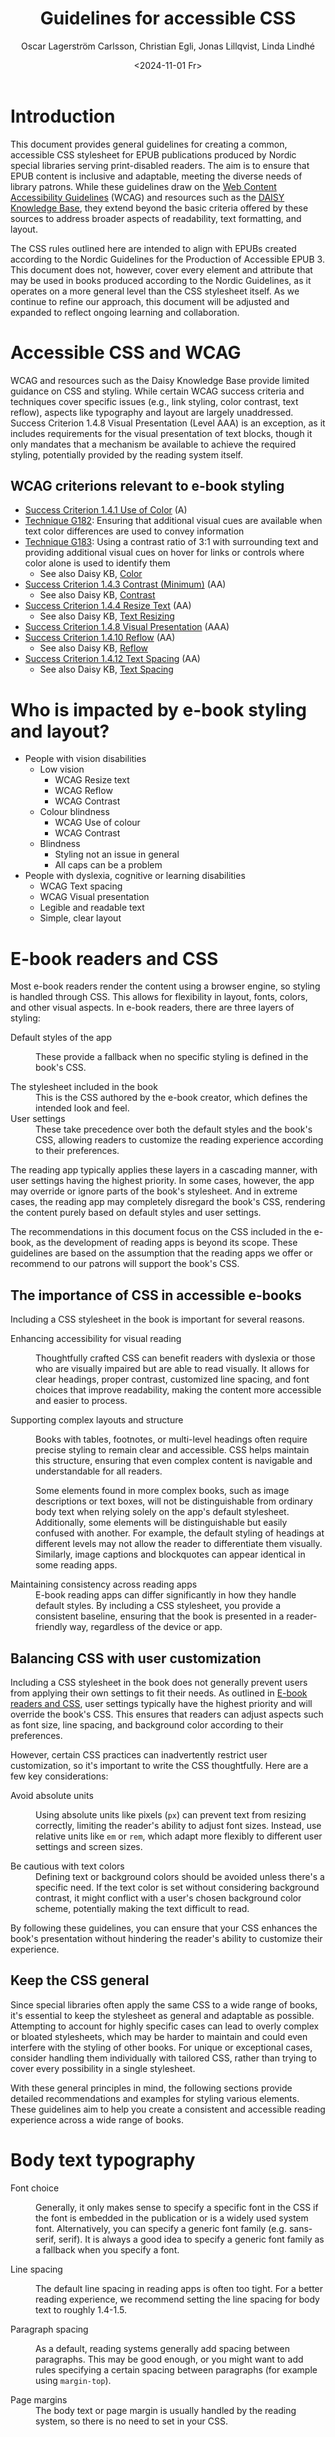 #+title: Guidelines for accessible CSS
#+date: <2024-11-01 Fr>
#+author: Oscar Lagerström Carlsson, Christian Egli, Jonas Lillqvist, Linda Lindhé

* Introduction
This document provides general guidelines for creating a common,
accessible CSS stylesheet for EPUB publications produced by Nordic
special libraries serving print-disabled readers. The aim is to ensure
that EPUB content is inclusive and adaptable, meeting the diverse
needs of library patrons. While these guidelines draw on the [[https://www.w3.org/WAI/standards-guidelines/wcag/][Web
Content Accessibility Guidelines]] (WCAG) and resources such as the
[[https://kb.daisy.org/publishing/docs/][DAISY Knowledge Base]], they extend beyond the basic criteria offered by
these sources to address broader aspects of readability, text
formatting, and layout.

The CSS rules outlined here are intended to align with EPUBs created
according to the Nordic Guidelines for the Production of Accessible
EPUB 3. This document does not, however, cover every element and
attribute that may be used in books produced according to the Nordic
Guidelines, as it operates on a more general level than the CSS
stylesheet itself. As we continue to refine our approach, this document
will be adjusted and expanded to reflect ongoing learning and
collaboration.

* Accessible CSS and WCAG

WCAG and resources such as the Daisy Knowledge Base provide limited
guidance on CSS and styling. While certain WCAG success criteria and
techniques cover specific issues (e.g., link styling, color contrast,
text reflow), aspects like typography and layout are largely
unaddressed. Success Criterion 1.4.8 Visual Presentation (Level AAA) is
an exception, as it includes requirements for the visual presentation of
text blocks, though it only mandates that a mechanism be available to
achieve the required styling, potentially provided by the reading system
itself.

** WCAG criterions relevant to e-book styling
- [[https://www.w3.org/TR/WCAG21/#use-of-color][Success Criterion 1.4.1 Use of Color]] (A)
- [[https://www.w3.org/WAI/WCAG21/Techniques/general/G182][Technique G182]]: Ensuring that additional visual cues are available
  when text color differences are used to convey information
- [[https://www.w3.org/WAI/WCAG21/Techniques/general/G183][Technique G183]]: Using a contrast ratio of 3:1 with surrounding text
  and providing additional visual cues on hover for links or controls
  where color alone is used to identify them
  - See also Daisy KB, [[https://kb.daisy.org/publishing/docs/css/color.html][Color]]
- [[https://www.w3.org/TR/WCAG21/#contrast-minimum][Success Criterion 1.4.3 Contrast (Minimum)]] (AA)
  - See also Daisy KB, [[https://kb.daisy.org/publishing/docs/css/contrast.html][Contrast]]
- [[https://www.w3.org/TR/WCAG21/#resize-text][Success Criterion 1.4.4 Resize Text]] (AA)
  - See also Daisy KB, [[https://kb.daisy.org/publishing/docs/css/text-resize.html][Text Resizing]]
- [[https://www.w3.org/TR/WCAG21/#visual-presentation][Success Criterion 1.4.8 Visual Presentation]] (AAA)
- [[https://www.w3.org/TR/WCAG21/#reflow][Success Criterion 1.4.10 Reflow]] (AA)
  - See also Daisy KB, [[https://kb.daisy.org/publishing/docs/css/reflow.html][Reflow]]
- [[https://www.w3.org/TR/WCAG21/#text-spacing][Success Criterion 1.4.12 Text Spacing]] (AA)
  - See also Daisy KB, [[https://kb.daisy.org/publishing/docs/css/text-spacing.html][Text Spacing]]

* Who is impacted by e-book styling and layout?
- People with vision disabilities
  - Low vision
    - WCAG Resize text
    - WCAG Reflow
    - WCAG Contrast
  - Colour blindness
    - WCAG Use of colour
    - WCAG Contrast
  - Blindness
    - Styling not an issue in general
    - All caps can be a problem
- People with dyslexia, cognitive or learning disabilities
  - WCAG Text spacing
  - WCAG Visual presentation
  - Legible and readable text
  - Simple, clear layout

* E-book readers and CSS
:PROPERTIES:
:CUSTOM_ID:       e-book_readers_ref
:END:

Most e-book readers render the content using a browser engine, so
styling is handled through CSS. This allows for flexibility in layout,
fonts, colors, and other visual aspects. In e-book readers, there are
three layers of styling:

- Default styles of the app :: These provide a fallback when no
  specific styling is defined in the book's CSS.

- The stylesheet included in the book :: This is the CSS authored by
  the e-book creator, which defines the intended look and feel.
- User settings :: These take precedence over both the default styles
  and the book's CSS, allowing readers to customize the reading
  experience according to their preferences.

The reading app typically applies these layers in a cascading manner,
with user settings having the highest priority. In some cases, however,
the app may override or ignore parts of the book's stylesheet. And in
extreme cases, the reading app may completely disregard the book's CSS,
rendering the content purely based on default styles and user settings.

The recommendations in this document focus on the CSS included in the
e-book, as the development of reading apps is beyond its scope. These
guidelines are based on the assumption that the reading apps we offer or
recommend to our patrons will support the book's CSS.

** The importance of CSS in accessible e-books

Including a CSS stylesheet in the book is important for several reasons.

- Enhancing accessibility for visual reading :: Thoughtfully crafted
  CSS can benefit readers with dyslexia or those who are visually
  impaired but are able to read visually. It allows for clear
  headings, proper contrast, customized line spacing, and font choices
  that improve readability, making the content more accessible and
  easier to process.

- Supporting complex layouts and structure :: Books with tables,
  footnotes, or multi-level headings often require precise styling to
  remain clear and accessible. CSS helps maintain this structure,
  ensuring that even complex content is navigable and understandable
  for all readers.
  
  Some elements found in more complex books, such as image
  descriptions or text boxes, will not be distinguishable from
  ordinary body text when relying solely on the app's default
  stylesheet. Additionally, some elements will be distinguishable but
  easily confused with another. For example, the default styling of
  headings at different levels may not allow the reader to
  differentiate them visually. Similarly, image captions and
  blockquotes can appear identical in some reading apps.

- Maintaining consistency across reading apps :: E-book reading apps
  can differ significantly in how they handle default styles. By
  including a CSS stylesheet, you provide a consistent baseline,
  ensuring that the book is presented in a reader-friendly way,
  regardless of the device or app.

** Balancing CSS with user customization

Including a CSS stylesheet in the book does not generally prevent
users from applying their own settings to fit their needs. As outlined
in [[#e-book_readers_ref][E-book readers and CSS]], user settings typically have the highest
priority and will override the book's CSS. This ensures that readers
can adjust aspects such as font size, line spacing, and background
color according to their preferences.

However, certain CSS practices can inadvertently restrict user
customization, so it's important to write the CSS thoughtfully. Here
are a few key considerations:

- Avoid absolute units :: Using absolute units like pixels (~px~) can
  prevent text from resizing correctly, limiting the reader's ability
  to adjust font sizes. Instead, use relative units like ~em~ or ~rem~,
  which adapt more flexibly to different user settings and screen
  sizes.

- Be cautious with text colors :: Defining text or background colors
  should be avoided unless there's a specific need. If the text color
  is set without considering background contrast, it might conflict
  with a user's chosen background color scheme, potentially making the
  text difficult to read.

By following these guidelines, you can ensure that your CSS enhances
the book's presentation without hindering the reader's ability to
customize their experience.

** Keep the CSS general

Since special libraries often apply the same CSS to a wide range of
books, it's essential to keep the stylesheet as general and adaptable as
possible. Attempting to account for highly specific cases can lead to
overly complex or bloated stylesheets, which may be harder to maintain
and could even interfere with the styling of other books. For unique or
exceptional cases, consider handling them individually with tailored
CSS, rather than trying to cover every possibility in a single
stylesheet.

With these general principles in mind, the following sections provide
detailed recommendations and examples for styling various elements.
These guidelines aim to help you create a consistent and accessible
reading experience across a wide range of books.

* Body text typography

- Font choice :: Generally, it only makes sense to specify a specific
  font in the CSS if the font is embedded in the publication or is a
  widely used system font. Alternatively, you can specify a generic
  font family (e.g. sans-serif, serif). It is always a good idea to
  specify a generic font family as a fallback when you specify a font.

- Line spacing :: The default line spacing in reading apps is often
  too tight. For a better reading experience, we recommend setting the
  line spacing for body text to roughly 1.4-1.5.

- Paragraph spacing :: As a default, reading systems generally add
  spacing between paragraphs. This may be good enough, or you might
  want to add rules specifying a certain spacing between paragraphs
  (for example using ~margin-top~).

- Page margins :: The body text or page margin is usually handled by
  the reading system, so there is no need to set in your CSS.

* Headings

Headings should stand out and be easily distinguishable by level to
convey the text's structure clearly. Larger fonts, increased font
weight, and added spacing before and after headings are effective ways
to indicate hierarchical importance. Avoid using all caps, especially
for long headings. Typically, spacing before a heading is larger than
after, and higher-level headings have greater spacing overall. Using a
different font or generic font family for headings than body text can
also enhance their visibility.

* Pagination

In books produced according to the Nordic Guidelines, page break markers
are by default empty elements, with the page number indicated in the
aria-label attribute. Since the page number is not part of the text
content, it remains invisible unless CSS is applied to display it. These
guidelines do not provide a specific recommendation on whether to
display page numbers visually, as this decision may depend on factors
such as the type of book, the intended audience, and other
considerations.

There are many possible ways of displaying page numbers. To emphasize
the page number, it may be displayed as a block element, and a border,
along with margin and paddings, can be added. For consistency in the
page numbers' appearance, the font family, weight and style can be
defined. The page number should be extracted from the aria-label
attribute, only if the page break element has no text node.

[[#pagination_ref][CSS example: Pagination]]

* Blockquotes

To make blockquotes stand out, indent them on the left, and optionally
on the right as well. Add extra spacing before and after the blockquote
and consider using a slightly smaller font and line spacing.

[[#blockquotes_ref][CSS example: Blockquotes]]

If italics are used for blockquotes, make sure that text that was
italicized in the source still stands out. You can do it by removing the
italics through CSS (apply font-style=normal).

[[#blockquotes_emph_ref][CSS example: Blockquotes with emphasis]]

* Lists

Indent lists and make sure that the line spacing is not too big. Ordered
and unordered lists can be handled with the same CSS. Specific list
styles can be applied for different types of ordered lists if required.
This can be used for different levels in nested lists to make them more
legible.

[[#lists_ref][CSS example: Lists]]

* Text boxes

Use bordered boxes to make text boxes stand out from the rest of the
text. You can use a different background-color for the text box than
what is used for the main text to make it stand out more. If you do,
make sure that the contrast between the text and the background is
sufficient ([[http://kb.daisy.org/publishing/docs/css/contrast.html]]).

[[#text-box_ref][CSS example: Text boxes]]

* Poems

For poems, use a left indent. Since blockquotes have a left indent as
well, consider using a larger left indent for poems than for
blockquotes. The CSS must also work for cases where the poem is part
of a blockquote.

If a poem consists of several stanzas, spacing between them needs to be
taken into consideration.

** Poem/verse lines

Poems need to be marked up on a line-by-line basis. Use a hanging indent
for lines that automatically overflow to a new line.

[[#poems_ref][CSS example: Poems]]

** Line numbers

For poems containing line-numbers, offset the line number to the left
using a negative left indent so that it does not disturb the layout of
the poem.

[[#line-number_ref][CSS example: Line numbers]]

* Links

To make links stand out, use a different color than the main text if
that is not applied automatically. For further definition of links, use
underline. To make them even more noticeable, you can apply styles that
activate when a user hovers the mouse over the link.

[[#link_ref][CSS example: Links]]

* Note references

Note references should be superscripted and styling should be similar to
other links. While this can be done using ~<sup>~ in the markup, we
suggest the styling is achieved through CSS instead.

[[#note_ref][CSS example: Notes]]

* Footnotes

Footnote text should use a smaller font size than body text.
Additionally, smaller line spacing can be used. Ensure there is enough
spacing or a border between footnotes to clearly differentiate them.

[[#footnote_ref][CSS example: Footnotes]]

* Endnotes

Since list markup is used for endnotes, they can partly be handled with
the CSS rules used for lists.

[[#endnote_ref][CSS example: Endnotes]]

* Computer code

Reading systems automatically use a monospace font for text marked up
with a ~<code>~-tag. While this can be considered sufficient, an
adjustment of the font family or the font size might be required for the
text to match the main text.

In books produced according to the Nordic Guidelines, blocks of computer
code containing several lines will be contained in a ~<pre>~-element in
order to preserve white space and lines breaks. As this will also
prevent long lines from breaking, it is advisable to use the overflow
property to make a horizontal scroll bar appear when lines do not fit in
the available space.

[[#code_ref][CSS example: Computer code]]

* Figures

The figure element groups images or tables with their captions and
descriptions. Use CSS to adjust its margins, padding, and to keep
captions and descriptions on the same page as the image when possible.

[[#figure_ref][CSS example: Figures]]

** Images

Images can serve different purposes. Some need to be as large as
possible while others, like a logo or a portrait, do not.

It is a good idea to define a general rule that restricts the width of
images to 100%. To ensure the caption stays with the image, consider
limiting the image height relative to the viewport.

For specific use cases, you can define different image sizes using
classes. It is always a good idea to use relative units for defining
image size (%, ~em~), and to use ~max-width~ or similar rather than
~min-width~.

[[#image_ref][CSS example: Images]]

** Figure captions

Ensure figure captions are distinct from the body text, stay close to
the image, and have sufficient spacing from surrounding content.

[[#fig-caps_ref][CSS example: Figure cations]]

** Figure descriptions and table descriptions (extended descriptions)

If an ~<aside>~ element is used for extended descriptions: Use bordered
boxes with a background color to make the description stand out. Make
sure that the color contrast between the text and the background is
sufficient ([[http://kb.daisy.org/publishing/docs/css/contrast.html]]).
Use a different color for image descriptions from what is used for text
boxes.

[[#fig-desc_ref][CSS example: Figure descriptions]]

* Tables

It is not clear whether a visible grid (table and cell borders)
increases the accessibility of a table. However, we recommend that as a
default, tables should have a visible grid so that the cells are more
defined. Make sure to differentiate between table headers and other
table cells. Some tables may have captions. Make sure they stand out
from body text. It is usually a good idea to left-align and top-align
text in all cells.

[[#table_ref][CSS example: Tables]]

[[#table-caps_ref][CSS example: Tables captions]]

Since tables are not as easily reflowable as other elements in ebooks,
larger tables should include a horizontal scroll bar to ensure that they
are easily viewed. The Nordic Guidelines recommend wrapping large tables
in ~<div class="table-wrapper>~. This is referenced in the CSS to make
the table scrollable.

[[#table-wrapper_ref][CSS example: Tables wrapper]]

* Media overlays

Titles that are produced with media overlays need additional CSS-rules
for text and audio synchronization. To highlight text that is being read
aloud, the opf-file and the CSS need to include information regarding
text-synchronization.

The markup in the xhtml-files decides if the highlighting occurs on a
paragraph, sentence or word level. Additionally, it is possible to fade
the text that is not being read.

Keep color contrasts in mind when choosing text and background colors.

[[#media-css_ref][CSS example: Media overlays - CSS]]

[[#media-opf_ref][CSS example: Media overlays - opf-file]]

* Appendix 1: Typeface accessibility
An accessible typeface should be:

- Legible (how effectively a person can distinguish individual
  letters)
- Readable (how effectively a person can understand sentences, read
  comfortably for a period of time)

Accessible typeface tips:

- Choose a taller x-height
- Choose more open typefaces (larger apertures)
- Choose larger white spaces within letters
- Avoid ligatures (joined letters)
- Choose typefaces with recognizable letters
  - avoid letters that are easily mistaken for one another
  - avoid letters that are mirror images of one another
- Look at spacing between letters - not too tight, not too large
- Limit using all caps text
- Avoid images of text

Consider the context:

- What tone do you want to convey?
- Who is your audience?
- What type of text content is it? (Body text, headings ...)
- Where/on what platforms will the text be read? Type of screen?

Key typeface families:

- Sans serif -- generally a good choice for digital use
- Serif -- can be an accessible choice for digital use
  - not the best for: small text, lower resolution screens


“Serifs form word shapes to enable more fluid readability however sans
serif can aid individual character recognition for less advanced
readers.” (Gareth Ford Williams, [[https://medium.com/the-readability-group/a-guide-to-understanding-what-makes-a-typeface-accessible-and-how-to-make-informed-decisions-9e5c0b9040a0][A Guide to Understanding What Makes a
Typeface Accessible]])

** Choosing a sans serif typeface

Humanist sans serifs have the most accessible characteristics.

Examples: Calibri, Verdana, Tahoma; new Microsoft fonts: Seaford, Skeena

Note: Not a recommendation to use these specifically

*** Choosing a serif typeface

Examples with more accessible characteristics: Georgia, Sabon

** Typographic layout and styling
- Create visual hierarchy with variations in font weight and size
- Avoid italics
- Headings should be sized relative to body text
- Use suitable line spacing
- Avoid more than 80 characters paragraph width
- Left align paragraphs

** Resources
Daisy Accessible Publishing Knowledge Base, [[https://kb.daisy.org/publishing/docs/css/][CSS]]

Vision Australia Digital Access webinar: Typography in Inclusive
Design, [[https://youtu.be/ha768Ih6J8M?si=zfIc5ZL78okwUiMS]]

Gareth Ford Williams, [[https://medium.com/the-readability-group/a-guide-to-understanding-what-makes-a-typeface-accessible-and-how-to-make-informed-decisions-9e5c0b9040a0][A Guide to Understanding What Makes a Typeface
Accessible]]

* Appendix 2: CSS examples

** CSS example: Pagination
:PROPERTIES:
:CUSTOM_ID:       pagination_ref
:END:

#+begin_src css
  [epub|type='pagebreak'] {
      font-family: arial, sans-serif;
      font-weight: bold;
      font-style: normal;
      display: block;
      text-align: right;
      margin-right: 2em;
      border-top: solid 1px #E5E5E5;
      padding-top: 2em;
      margin-top: 3em;
  }

  [epub|type='pagebreak']:empty:before {
      content: attr(aria-label);
  }
#+end_src

** CSS example: Blockquotes
:PROPERTIES:
:CUSTOM_ID:       blockquotes_ref
:END:

#+begin_src css
  blockquote {
  margin-top: 1.5em;
  margin-bottom: 1.5em;
  margin-left: 2em;
  font-size: 90%;
  }
#+end_src

** CSS example: Blockquote with emphasis
:PROPERTIES:
:CUSTOM_ID:       blockquotes_emph_ref
:END:

#+begin_src css
  blockquote {
      margin-top: 1.5em;
      margin-bottom: 1.5em;
      margin-left: 2em;
      font-size: 90%;
      font-style: italic;
  }

  blockquote em {
      font-style: normal;
  }
#+end_src

** CSS example: Lists
:PROPERTIES:
:CUSTOM_ID:       lists_ref
:END:

#+begin_src css
  ol, ul {
      margin-left: 0.5em;
  }

  ul.plain, ol.plain {
      list-style-type: none;
  }

  ul li, ol li {
      margin-top: 1em;
  }
#+end_src

** CSS example: Text-boxes
:PROPERTIES:
:CUSTOM_ID:       text-box_ref
:END:

#+begin_src css
  .text-box {
      border: 1px solid gray;
      background-color: #E8FBFF;
      margin-top: 1em;
      margin-bottom: 1.5em;
      padding-left: 1em;
      padding-right: 1em;
      padding-top: 0.5em;
      padding-bottom: 0.5em;
  }

  aside.text-box {
      background-color: #F3F2F1;
  }
#+end_src

** CSS example: Poems
:PROPERTIES:
:CUSTOM_ID:       poems_ref
:END:

#+begin_src css
  div.verse {
      margin-top: 1.5em;
      margin-bottom: 1.5em;
      margin-left: 2em;
  }

  /* for cases where the poem is in a blockquote, assuming margin-left
     of blockquote is 1.5em: */

  blockquote div.verse {
      margin-top: 0;
      margin-left: 0.5em;
      margin-bottom: 0;
  }

  blockquote div.verse + blockquote div.verse {
      margin-top: 1.5em;
  }

  p.linegroup + p.linegroup {
      margin-top: 1em;
  }

  span.line {
      display: inline-block;
      margin-left: 1.2em;
      text-indent: -1.2em;
  }
#+end_src

** CSS example: Line numbers
:PROPERTIES:
:CUSTOM_ID:       line-number_ref
:END:
#+begin_src css
  span.linenum{
      position: absolute;
      margin-left: -1.5em;
      font-weight: normal;
  }
#+end_src

** CSS example: Links
:PROPERTIES:
:CUSTOM_ID:       link_ref
:END:
#+begin_src css
  a {
      text-decoration: underline;
  }

  a:hover, a:active, a:focus {
      text-decoration: none;
      color: #CC3333;
      background-color: #FFFFCC;
  }
#+end_src

** CSS example: Note references
:PROPERTIES:
:CUSTOM_ID:       note_ref
:END:

#+begin_src css
  a[role="doc-noteref"] {
      font-family: arial, helvetica, verdana, sans-serif;
      vertical-align: super;
      line-height: normal;
      font-size: 75%;
      border: 1px solid #FF0000;
  }

  /* some books rely on reading systems' default styling for links
     (usually blue, underline); it would be a good idea to define link
     styling elsewhere in the stylesheet */

  a[role=doc-noteref] {
      vertical-align: baseline;
      position: relative;
      top: -0.4em;
      font-size: 0.85em;
      font-style: normal;
  }
#+end_src

** CSS example: Footnotes
:PROPERTIES:
:CUSTOM_ID:       footnote_ref
:END:

#+begin_src css
  aside[role="doc-footnote"] {
      border: thin #FF0000 solid;
      padding: 1em;
      margin: 1em;
  }
#+end_src

** CSS example: Endnotes
:PROPERTIES:
:CUSTOM_ID:       endnote_ref
:END:

#+begin_src css
  section[role=doc-endnotes] ol {
      padding-left: 1.2em;
      font-size: 0.85em;
  }
#+end_src

** CSS example: Code
:PROPERTIES:
:CUSTOM_ID:       code_ref
:END:

#+begin_src css
  code {
      font-family: courier, monospace;
  }

  pre {
      overflow-x: auto;
      whitespace: pre;
  }
#+end_src

** CSS example: Figures
:PROPERTIES:
:CUSTOM_ID:       figure_ref
:END:

#+begin_src css
  figure {
      margin: 1.5em 0 1.5em 0em;
      padding: 0;
      page-break-inside: avoid;
  }
#+end_src

** CSS example: Images
:PROPERTIES:
:CUSTOM_ID:       image_ref
:END:

#+begin_src css
  img {
      max-width: 100%;
      max-height: 80vh; /* to leave room for the caption */
  }
#+end_src

** CSS-examples: Figcaption
:PROPERTIES:
:CUSTOM_ID:       fig-caps_ref
:END:

#+begin_src css
  figcaption {
      font-style: italic;
      margin-bottom: 2em;
  }

  figcaption {
      font-size: 0.85rem;
      text-indent: 0;
      margin-top: 0.5em;
      line-height: 1.3;
      font-family: "Source Sans", sans-serif;
  }
#+end_src

** CSS example: Figure and table descriptions
:PROPERTIES:
:CUSTOM_ID:       fig-desc_ref
:END:

#+begin_src css
  aside.fig-desc, aside.table-desc, aside[epub|type='z3998:production'] {
      border: 1px solid #A7A7A7;
      background-color: white;
      color: black;
      margin-top: 1em;
      margin-bottom: 1em;
      padding: 1em;
  }

  aside.fig-desc > *, aside.table-desc > *,
  aside[epub|type='z3998:production'] > * {
      color: black;
  }
#+end_src

** CSS example: Tables
:PROPERTIES:
:CUSTOM_ID:       table_ref
:END:

#+begin_src css
  table {
      border: 2px solid gray;
      padding: 1em;
      font-size: 80%;
      margin-top: 1.5em;
      margin-bottom: 2em;
      border-collapse: collapse;
  }

  th {
      border: 1px solid gray;
      font-weight: bold;
      text-align: left;
      vertical-align: top;
      padding: 0.5em;
  }

  td {
      border: 1px solid gray;
      padding: 0.5em;
  }

  table caption {
      text-align: left;
      margin-bottom: 0.5em;
      font-weight: bold;
  }
#+end_src

** CSS example: Table caption (for table style without borders for table and td cells)
:PROPERTIES:
:CUSTOM_ID:       table-caps_ref
:END:

#+begin_src css
  caption {
      font-weight: 700;
      text-align: left;
      background-color: #F5F5F5;
      padding: 0.25em 0.2em 0.25em 0.2em;
      border-top: 1px solid #595959;
      border-bottom: 1px solid #595959;
  }
#+end_src

** CSS example: Table wrapper
:PROPERTIES:
:CUSTOM_ID:       table-wrapper_ref
:END:

#+begin_src css
  div.table-wrapper {
      overflow-x: auto;
      /* workaround for Calibre: add a vertical scrollbar
	 to prevent clipping of table at page breaks */
      overflow-y: auto;
      max-width: 100%;
      max-height: 100%; /* for Calibre */
  }
#+end_src

** CSS example: Media overlays - CSS
:PROPERTIES:
:CUSTOM_ID:       media-css_ref
:END:
#+begin_src css
  /* for highlighting active text */

  .my-active-item {
      background-color: yellow;
      color: black !important;
  }

  /* for fading text that is not being read*/
  html.my-document-playing * {
      color: gray;
  }
#+end_src

** Example: Media overlays - opf-file
:PROPERTIES:
:CUSTOM_ID:       media-opf_ref
:END:
#+begin_src xml
  <package>

    [...]

    <!-- for highlighting active text -->

    <meta property="media:active-class">my-active-item</meta>

    <!-- for fading text that is not being read -->
    <meta property="media:playback-active-class">my-document-playing</meta>

  </package>
#+end_src
